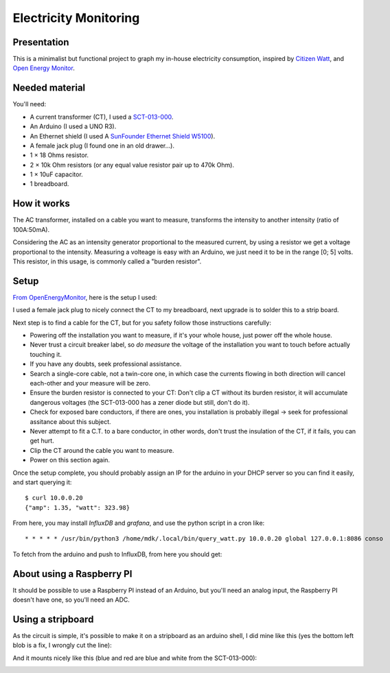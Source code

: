 Electricity Monitoring
======================

Presentation
------------

This is a minimalist but functional project to graph my in-house
electricity consumption, inspired by `Citizen Watt
<http://www.citizenwatt.paris>`_, and `Open Energy Monitor
<https://openenergymonitor.org/>`_.


Needed material
---------------

You'll need:

- A current transformer (CT), I used a `SCT-013-000
  <https://www.amazon.fr/gp/product/B00J2N4NC2/ref=oh_aui_detailpage_o05_s00?ie=UTF8&psc=1>`_.
- An Arduino (I used a UNO R3).
- An Ethernet shield (I used A `SunFounder Ethernet Shield W5100
  <https://www.amazon.fr/gp/product/B00HG82V1A/ref=oh_aui_detailpage_o08_s00?ie=UTF8&psc=1>`_).
- A female jack plug (I found one in an old drawer…).
- 1 × 18 Ohms resistor.
- 2 × 10k Ohm resistors (or any equal value resistor pair up to 470k Ohm).
- 1 × 10uF capacitor.
- 1 breadboard.


How it works
------------

The AC transformer, installed on a cable you want to measure,
transforms the intensity to another intensity (ratio of 100A:50mA).

Considering the AC as an intensity generator proportional to the
measured current, by using a resistor we get a voltage proportional to
the intensity. Measuring a volteage is easy with an Arduino, we just
need it to be in the range [0; 5] volts. This resistor, in this usage,
is commonly called a "burden resistor".


Setup
-----

`From OpenEnergyMonitor
<https://learn.openenergymonitor.org/electricity-monitoring/ct-sensors/how-to-build-an-arduino-energy-monitor-measuring-current-only>`_,
here is the setup I used:

.. image:: https://learn.openenergymonitor.org/electricity-monitoring/ct-sensors/files/currentOnly_bb.png

I used a female jack plug to nicely connect the CT to my breadboard,
next upgrade is to solder this to a strip board.

Next step is to find a cable for the CT, but for you safety follow
those instructions carefully:

- Powering off the installation you want to measure, if it's your
  whole house, just power off the whole house.

- Never trust a circuit breaker label, so *do measure* the voltage
  of the installation you want to touch before actually touching it.

- If you have any doubts, seek professional assistance.

- Search a single-core cable, not a twin-core one, in which case the
  currents flowing in both direction will cancel each-other and your
  measure will be zero.

- Ensure the burden resistor is connected to your CT: Don't clip a CT
  without its burden resistor, it will accumulate dangerous voltages
  (the SCT-013-000 has a zener diode but still, don't do it).

- Check for exposed bare conductors, if there are ones, you
  installation is probably illegal → seek for professional assitance
  about this subject.

- Never attempt to fit a C.T. to a bare conductor, in other words,
  don't trust the insulation of the CT, if it fails, you can get hurt.

- Clip the CT around the cable you want to measure.

- Power on this section again.

Once the setup complete, you should probably assign an IP for the
arduino in your DHCP server so you can find it easily, and start
querying it::

   $ curl 10.0.0.20
   {"amp": 1.35, "watt": 323.98}

From here, you may install `InfluxDB` and `grafana`, and use the
python script in a cron like::

   * * * * * /usr/bin/python3 /home/mdk/.local/bin/query_watt.py 10.0.0.20 global 127.0.0.1:8086 conso

To fetch from the arduino and push to
InfluxDB, from here you should get:


.. image:: https://mdk.fr/consom.png


About using a Raspberry PI
--------------------------

It should be possible to use a Raspberry PI instead of an Arduino, but
you'll need an analog input, the Raspberry PI doesn't have one, so
you'll need an ADC.


Using a stripboard
------------------

As the circuit is simple, it's possible to make it on a stripboard as
an arduino shell, I did mine like this (yes the bottom left blob is a
fix, I wrongly cut the line):

.. image:: img/stripboard_top.jpg
   :alt: Stripboard top

.. image:: img/stripboard_bottom.jpg
   :alt: Stripboard bottom

And it mounts nicely like this (blue and red are blue and white from
the SCT-013-000):

.. image:: img/stripboard_mounted.jpg
   :alt: Stripboard mounted
